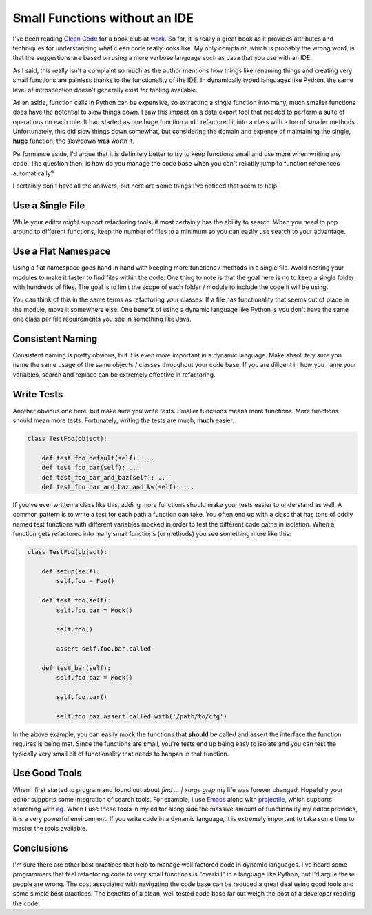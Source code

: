 Small Functions without an IDE
==============================

I've been reading `Clean Code
<http://www.amazon.com/Clean-Code-Handbook-Software-Craftsmanship/dp/0132350882>`_
for a book club at `work <https://rackspace.com>`_. So far, it is
really a great book as it provides attributes and techniques for
understanding what clean code really looks like. My only complaint,
which is probably the wrong word, is that the suggestions are based on
using a more verbose language such as Java that you use with an IDE.

As I said, this really isn't a complaint so much as the author
mentions how things like renaming things and creating very small
functions are painless thanks to the functionality of the IDE. In
dynamically typed languages like Python, the same level of
introspection doesn't generally exist for tooling available.

As an aside, function calls in Python can be expensive, so extracting
a single function into many, much smaller functions does have the
potential to slow things down. I saw this impact on a data export tool
that needed to perform a suite of operations on each role. It had
started as one huge function and I refactored it into a class with a
ton of smaller methods. Unfortunately, this did slow things down
somewhat, but considering the domain and expense of maintaining the
single, **huge** function, the slowdown **was** worth it.

Performance aside, I'd argue that it is definitely better to try to
keep functions small and use more when writing any code. The question
then, is how do you manage the code base when you can't reliably jump
to function references automatically?

I certainly don't have all the answers, but here are some things I've
noticed that seem to help.


Use a Single File
-----------------

While your editor *might* support refactoring tools, it most certainly
has the ability to search. When you need to pop around to different
functions, keep the number of files to a minimum so you can easily use
search to your advantage.


Use a Flat Namespace
--------------------

Using a flat namespace goes hand in hand with keeping more functions /
methods in a single file. Avoid nesting your modules to make it faster
to find files within the code. One thing to note is that the goal here
is no to keep a single folder with hundreds of files. The goal is to
limit the scope of each folder / module to include the code it will be
using.

You can think of this in the same terms as refactoring your
classes. If a file has functionality that seems out of place in the
module, move it somewhere else. One benefit of using a dynamic
language like Python is you don't have the same one class per file
requirements you see in something like Java.


Consistent Naming
-----------------

Consistent naming is pretty obvious, but it is even more important in
a dynamic language. Make absolutely sure you name the same usage of
the same objects / classes throughout your code base. If you are
diligent in how you name your variables, search and replace can be
extremely effective in refactoring.


Write Tests
-----------

Another obvious one here, but make sure you write tests. Smaller
functions means more functions. More functions should mean more
tests. Fortunately, writing the tests are much, **much** easier.

.. code-block:: python

   class TestFoo(object):

       def test_foo_default(self): ...
       def test_foo_bar(self): ...
       def test_foo_bar_and_baz(self): ...
       def test_foo_bar_and_baz_and_kw(self): ...

If you've ever written a class like this, adding more functions should
make your tests easier to understand as well. A common pattern is to
write a test for each path a function can take. You often end up with
a class that has tons of oddly named test functions with different
variables mocked in order to test the different code paths in
isolation. When a function gets refactored into many small functions
(or methods) you see something more like this:

.. code-block:: python

   class TestFoo(object):

       def setup(self):
           self.foo = Foo()

       def test_foo(self):
           self.foo.bar = Mock()

	   self.foo()

           assert self.foo.bar.called

       def test_bar(self):
           self.foo.baz = Mock()

	   self.foo.bar()

	   self.foo.baz.assert_called_with('/path/to/cfg')


In the above example, you can easily mock the functions that
**should** be called and assert the interface the function requires is
being met. Since the functions are small, you're tests end up being
easy to isolate and you can test the typically very small bit of
functionality that needs to happan in that function.


Use Good Tools
--------------

When I first started to program and found out about `find ... | xargs
grep` my life was forever changed. Hopefully your editor supports some
integration of search tools. For example, I use `Emacs
<https://www.gnu.org/software/emacs/>`_ along with `projectile
<https://github.com/bbatsov/projectile>`_, which supports searching
with `ag <http://geoff.greer.fm/ag/>`_. When I use these tools in my
editor along side the massive amount of functionality my editor
provides, it is a very powerful environment. If you write code in a
dynamic language, it is extremely important to take some time to
master the tools available.

Conclusions
-----------

I'm sure there are other best practices that help to manage well
factored code in dynamic languages. I've heard some programmers that
feel refactoring code to very small functions is "overkill" in a
language like Python, but I'd argue these people are wrong. The cost
associated with navigating the code base can be reduced a great deal
using good tools and some simple best practices. The benefits of a
clean, well tested code base far out weigh the cost of a developer
reading the code.


.. author:: default
.. categories:: code
.. tags:: python, java
.. comments::
